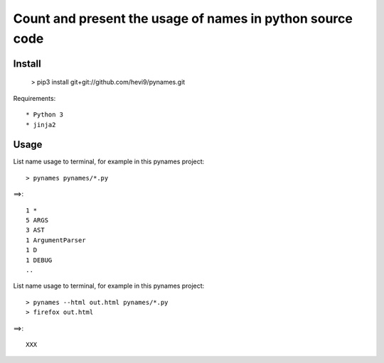 Count and present the usage of names in python source code
**********************************************************

Install
=======

  > pip3 install git+git://github.com/hevi9/pynames.git

Requirements::

  * Python 3
  * jinja2

Usage
=====

List name usage to terminal, for example in this pynames project::

  > pynames pynames/*.py
  
==>::

  1 *
  5 ARGS
  3 AST
  1 ArgumentParser
  1 D
  1 DEBUG
  ..
  
List name usage to terminal, for example in this pynames project::

  > pynames --html out.html pynames/*.py
  > firefox out.html
  
==>::

  XXX
  
  